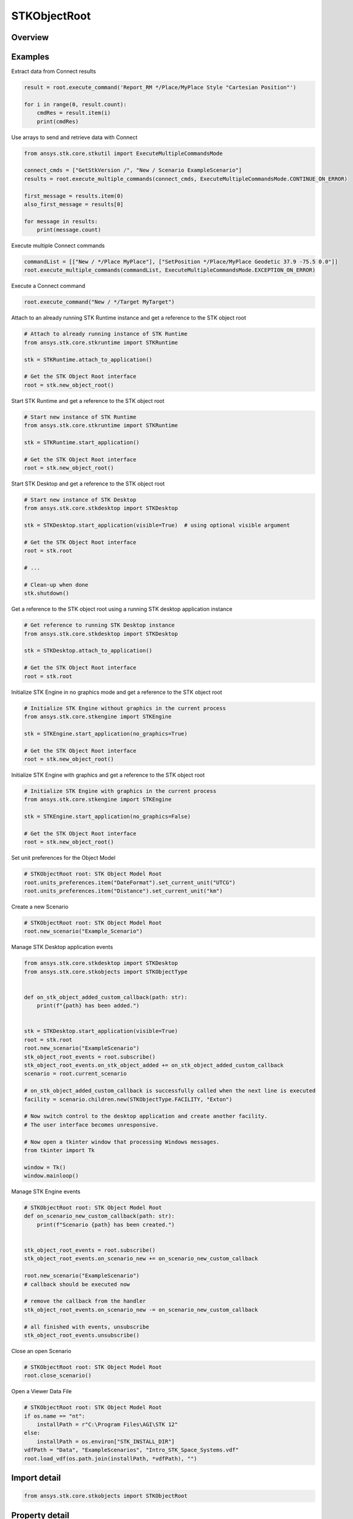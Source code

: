 STKObjectRoot
=============

.. py:class:: ansys.stk.core.stkobjects.STKObjectRoot

   Bases: :py:class:`~ansys.stk.core.stkobjects.ISTKObject`, :py:class:`~ansys.stk.core.stkobjects.ILifetimeInformation`, :py:class:`~ansys.stk.core.stkobjects.IAnimation`

   Top-level object in the Object Model Hierarchy.

.. py:currentmodule:: STKObjectRoot

Overview
--------

.. tab-set::

    .. tab-item:: Methods

        .. list-table::
            :header-rows: 0
            :widths: auto

            * - :py:attr:`~ansys.stk.core.stkobjects.STKObjectRoot.execute_command`
              - Execute a custom CONNECT action. The method throws an exception if the command has failed.
            * - :py:attr:`~ansys.stk.core.stkobjects.STKObjectRoot.load_scenario`
              - Use Load method. Loads a scenario using the specified path. The method throws an exception if there is a scenario already loaded.
            * - :py:attr:`~ansys.stk.core.stkobjects.STKObjectRoot.close_scenario`
              - Close the scenario. The method throws an exception if no scenario has been loaded.
            * - :py:attr:`~ansys.stk.core.stkobjects.STKObjectRoot.new_scenario`
              - Create a new scenario. User must close a scenario before creating a new one; otherwise an exception will occur.
            * - :py:attr:`~ansys.stk.core.stkobjects.STKObjectRoot.save_scenario`
              - Use Save method. Saves the changes made to the scenario.
            * - :py:attr:`~ansys.stk.core.stkobjects.STKObjectRoot.save_scenario_as`
              - Use SaveAs method. Saves the changes made to the scenario to a specified path and file name.
            * - :py:attr:`~ansys.stk.core.stkobjects.STKObjectRoot.load_custom_marker`
              - Add a custom marker to Application.
            * - :py:attr:`~ansys.stk.core.stkobjects.STKObjectRoot.get_object_from_path`
              - Get the object instance that matches the path provided.
            * - :py:attr:`~ansys.stk.core.stkobjects.STKObjectRoot.all_instance_names_in_xml`
              - Return an XML representation of AllInstanceNames.
            * - :py:attr:`~ansys.stk.core.stkobjects.STKObjectRoot.begin_update`
              - Signals the object that the batch update is starting.
            * - :py:attr:`~ansys.stk.core.stkobjects.STKObjectRoot.end_update`
              - Signals the object that the batch update is complete.
            * - :py:attr:`~ansys.stk.core.stkobjects.STKObjectRoot.execute_multiple_commands`
              - Execute multiple CONNECT actions.  The behavior of the method when encountering an exception varies depending on the setting of the Action parameter. See the help for ExecuteMultipleCommandsMode.
            * - :py:attr:`~ansys.stk.core.stkobjects.STKObjectRoot.isolate`
              - Make the unit preferences of the current instance isolated.
            * - :py:attr:`~ansys.stk.core.stkobjects.STKObjectRoot.load_vdf`
              - Load a vdf using the specified path. The method throws an exception if there is a scenario already loaded. If the password isn't needed, enter an empty string.
            * - :py:attr:`~ansys.stk.core.stkobjects.STKObjectRoot.object_exists`
              - Check whether a currently loaded scenario contains an object with the given path.
            * - :py:attr:`~ansys.stk.core.stkobjects.STKObjectRoot.get_licensing_report`
              - Return a formatted string that contains the license names and their states. The string is formatted as an XML document.
            * - :py:attr:`~ansys.stk.core.stkobjects.STKObjectRoot.save_vdf_as`
              - Save the changes made to the scenario to a specified path and file name as a vdf file.
            * - :py:attr:`~ansys.stk.core.stkobjects.STKObjectRoot.load`
              - Load a scenario/vdf using the specified path. The method throws an exception if there is a scenario already loaded.
            * - :py:attr:`~ansys.stk.core.stkobjects.STKObjectRoot.save`
              - Save the changes made to the scenario/vdf.
            * - :py:attr:`~ansys.stk.core.stkobjects.STKObjectRoot.save_as`
              - Save the changes made to the scenario/vdf to a specified path and file name.
            * - :py:attr:`~ansys.stk.core.stkobjects.STKObjectRoot.load_vdf_from_sdf`
              - Do not use this method, as it is deprecated. SDF functionality has been removed and this will be removed in the next major release. Loads a vdf from SDF using the specified path. The method throws an exception if there is a scenario already loaded.
            * - :py:attr:`~ansys.stk.core.stkobjects.STKObjectRoot.load_vdf_from_sdf_with_version`
              - Do not use this method, as it is deprecated. SDF functionality has been removed and this will be removed in the next major release. Loads a vdf from SDF using the specified path. The method throws an exception if there is a scenario already loaded.
            * - :py:attr:`~ansys.stk.core.stkobjects.STKObjectRoot.save_vdf_to_sdf`
              - Do not use this method, as it is deprecated. SDF functionality has been removed and this will be removed in the next major release. Saves a vdf to SDF at the specified location. The method throws an exception if the VDF creation or upload fails.
            * - :py:attr:`~ansys.stk.core.stkobjects.STKObjectRoot.subscribe`
              - """Return an ISTKObjectRootEventHandler that is subscribed to handle events associated with this instance of STKObjectRoot."""

    .. tab-item:: Properties

        .. list-table::
            :header-rows: 0
            :widths: auto

            * - :py:attr:`~ansys.stk.core.stkobjects.STKObjectRoot.units_preferences`
              - Provide access to the Global Unit table.
            * - :py:attr:`~ansys.stk.core.stkobjects.STKObjectRoot.current_scenario`
              - Return a Scenario object or null if no scenario has been loaded yet.
            * - :py:attr:`~ansys.stk.core.stkobjects.STKObjectRoot.isolated`
              - Return whether the instance is isolated.
            * - :py:attr:`~ansys.stk.core.stkobjects.STKObjectRoot.conversion_utility`
              - Return the conversion utility interface.
            * - :py:attr:`~ansys.stk.core.stkobjects.STKObjectRoot.military_standard_2525b_symbols`
              - Return the interface that enables creating 2525b symbols.
            * - :py:attr:`~ansys.stk.core.stkobjects.STKObjectRoot.available_features`
              - Allow the user to inquiry about the available features.
            * - :py:attr:`~ansys.stk.core.stkobjects.STKObjectRoot.analysis_workbench_components_root`
              - Return an instance of VGT root object.
            * - :py:attr:`~ansys.stk.core.stkobjects.STKObjectRoot.central_bodies`
              - Return a collection of available central bodies.
            * - :py:attr:`~ansys.stk.core.stkobjects.STKObjectRoot.notification_filter`
              - Temporarily disable only the root events to prevent them from being raised. The event filtering can be used to improve client application performance.
            * - :py:attr:`~ansys.stk.core.stkobjects.STKObjectRoot.preferences`
              - Configures STK preferences.
            * - :py:attr:`~ansys.stk.core.stkobjects.STKObjectRoot.rf_channel_modeler`
              - Return an RF Channel Modeler object.



Examples
--------

Extract data from Connect results

.. code-block:: python

    result = root.execute_command('Report_RM */Place/MyPlace Style "Cartesian Position"')

    for i in range(0, result.count):
        cmdRes = result.item(i)
        print(cmdRes)


Use arrays to send and retrieve data with Connect

.. code-block:: python

    from ansys.stk.core.stkutil import ExecuteMultipleCommandsMode

    connect_cmds = ["GetStkVersion /", "New / Scenario ExampleScenario"]
    results = root.execute_multiple_commands(connect_cmds, ExecuteMultipleCommandsMode.CONTINUE_ON_ERROR)

    first_message = results.item(0)
    also_first_message = results[0]

    for message in results:
        print(message.count)


Execute multiple Connect commands

.. code-block:: python

    commandList = [["New / */Place MyPlace"], ["SetPosition */Place/MyPlace Geodetic 37.9 -75.5 0.0"]]
    root.execute_multiple_commands(commandList, ExecuteMultipleCommandsMode.EXCEPTION_ON_ERROR)


Execute a Connect command

.. code-block:: python

    root.execute_command("New / */Target MyTarget")


Attach to an already running STK Runtime instance and get a reference to the STK object root

.. code-block:: python

    # Attach to already running instance of STK Runtime
    from ansys.stk.core.stkruntime import STKRuntime

    stk = STKRuntime.attach_to_application()

    # Get the STK Object Root interface
    root = stk.new_object_root()


Start STK Runtime and get a reference to the STK object root

.. code-block:: python

    # Start new instance of STK Runtime
    from ansys.stk.core.stkruntime import STKRuntime

    stk = STKRuntime.start_application()

    # Get the STK Object Root interface
    root = stk.new_object_root()


Start STK Desktop and get a reference to the STK object root

.. code-block:: python

    # Start new instance of STK Desktop
    from ansys.stk.core.stkdesktop import STKDesktop

    stk = STKDesktop.start_application(visible=True)  # using optional visible argument

    # Get the STK Object Root interface
    root = stk.root

    # ...

    # Clean-up when done
    stk.shutdown()


Get a reference to the STK object root using a running STK desktop application instance

.. code-block:: python

    # Get reference to running STK Desktop instance
    from ansys.stk.core.stkdesktop import STKDesktop

    stk = STKDesktop.attach_to_application()

    # Get the STK Object Root interface
    root = stk.root


Initialize STK Engine in no graphics mode and get a reference to the STK object root

.. code-block:: python

    # Initialize STK Engine without graphics in the current process
    from ansys.stk.core.stkengine import STKEngine

    stk = STKEngine.start_application(no_graphics=True)

    # Get the STK Object Root interface
    root = stk.new_object_root()


Initialize STK Engine with graphics and get a reference to the STK object root

.. code-block:: python

    # Initialize STK Engine with graphics in the current process
    from ansys.stk.core.stkengine import STKEngine

    stk = STKEngine.start_application(no_graphics=False)

    # Get the STK Object Root interface
    root = stk.new_object_root()


Set unit preferences for the Object Model

.. code-block:: python

    # STKObjectRoot root: STK Object Model Root
    root.units_preferences.item("DateFormat").set_current_unit("UTCG")
    root.units_preferences.item("Distance").set_current_unit("km")


Create a new Scenario

.. code-block:: python

    # STKObjectRoot root: STK Object Model Root
    root.new_scenario("Example_Scenario")


Manage STK Desktop application events

.. code-block:: python

    from ansys.stk.core.stkdesktop import STKDesktop
    from ansys.stk.core.stkobjects import STKObjectType


    def on_stk_object_added_custom_callback(path: str):
        print(f"{path} has been added.")


    stk = STKDesktop.start_application(visible=True)
    root = stk.root
    root.new_scenario("ExampleScenario")
    stk_object_root_events = root.subscribe()
    stk_object_root_events.on_stk_object_added += on_stk_object_added_custom_callback
    scenario = root.current_scenario

    # on_stk_object_added_custom_callback is successfully called when the next line is executed
    facility = scenario.children.new(STKObjectType.FACILITY, "Exton")

    # Now switch control to the desktop application and create another facility.
    # The user interface becomes unresponsive.

    # Now open a tkinter window that processing Windows messages.
    from tkinter import Tk

    window = Tk()
    window.mainloop()


Manage STK Engine events

.. code-block:: python

    # STKObjectRoot root: STK Object Model Root
    def on_scenario_new_custom_callback(path: str):
        print(f"Scenario {path} has been created.")


    stk_object_root_events = root.subscribe()
    stk_object_root_events.on_scenario_new += on_scenario_new_custom_callback

    root.new_scenario("ExampleScenario")
    # callback should be executed now

    # remove the callback from the handler
    stk_object_root_events.on_scenario_new -= on_scenario_new_custom_callback

    # all finished with events, unsubscribe
    stk_object_root_events.unsubscribe()


Close an open Scenario

.. code-block:: python

    # STKObjectRoot root: STK Object Model Root
    root.close_scenario()


Open a Viewer Data File

.. code-block:: python

    # STKObjectRoot root: STK Object Model Root
    if os.name == "nt":
        installPath = r"C:\Program Files\AGI\STK 12"
    else:
        installPath = os.environ["STK_INSTALL_DIR"]
    vdfPath = "Data", "ExampleScenarios", "Intro_STK_Space_Systems.vdf"
    root.load_vdf(os.path.join(installPath, *vdfPath), "")


Import detail
-------------

.. code-block:: python

    from ansys.stk.core.stkobjects import STKObjectRoot


Property detail
---------------

.. py:property:: units_preferences
    :canonical: ansys.stk.core.stkobjects.STKObjectRoot.units_preferences
    :type: IUnitPreferencesDimensionCollection

    Provide access to the Global Unit table.

    Examples
    --------

    Set unit preferences for the Object Model

    .. code-block:: python

        # STKObjectRoot root: STK Object Model Root
        root.units_preferences.item("DateFormat").set_current_unit("UTCG")
        root.units_preferences.item("Distance").set_current_unit("km")


.. py:property:: current_scenario
    :canonical: ansys.stk.core.stkobjects.STKObjectRoot.current_scenario
    :type: ISTKObject

    Return a Scenario object or null if no scenario has been loaded yet.

.. py:property:: isolated
    :canonical: ansys.stk.core.stkobjects.STKObjectRoot.isolated
    :type: bool

    Return whether the instance is isolated.

.. py:property:: conversion_utility
    :canonical: ansys.stk.core.stkobjects.STKObjectRoot.conversion_utility
    :type: ConversionUtility

    Return the conversion utility interface.

.. py:property:: military_standard_2525b_symbols
    :canonical: ansys.stk.core.stkobjects.STKObjectRoot.military_standard_2525b_symbols
    :type: MilitaryStandard2525bSymbols

    Return the interface that enables creating 2525b symbols.

.. py:property:: available_features
    :canonical: ansys.stk.core.stkobjects.STKObjectRoot.available_features
    :type: AvailableFeatures

    Allow the user to inquiry about the available features.

.. py:property:: analysis_workbench_components_root
    :canonical: ansys.stk.core.stkobjects.STKObjectRoot.analysis_workbench_components_root
    :type: IAnalysisWorkbenchRoot

    Return an instance of VGT root object.

.. py:property:: central_bodies
    :canonical: ansys.stk.core.stkobjects.STKObjectRoot.central_bodies
    :type: CentralBodyCollection

    Return a collection of available central bodies.

.. py:property:: notification_filter
    :canonical: ansys.stk.core.stkobjects.STKObjectRoot.notification_filter
    :type: None

    Temporarily disable only the root events to prevent them from being raised. The event filtering can be used to improve client application performance.

.. py:property:: preferences
    :canonical: ansys.stk.core.stkobjects.STKObjectRoot.preferences
    :type: Preferences

    Configures STK preferences.

.. py:property:: rf_channel_modeler
    :canonical: ansys.stk.core.stkobjects.STKObjectRoot.rf_channel_modeler
    :type: typing.Any

    Return an RF Channel Modeler object.


Method detail
-------------

.. py:method:: execute_command(self, connect_command: str) -> ExecuteCommandResult
    :canonical: ansys.stk.core.stkobjects.STKObjectRoot.execute_command

    Execute a custom CONNECT action. The method throws an exception if the command has failed.

    :Parameters:

        **connect_command** : :obj:`~str`


    :Returns:

        :obj:`~ExecuteCommandResult`

.. py:method:: load_scenario(self, path: str) -> None
    :canonical: ansys.stk.core.stkobjects.STKObjectRoot.load_scenario

    Use Load method. Loads a scenario using the specified path. The method throws an exception if there is a scenario already loaded.

    :Parameters:

        **path** : :obj:`~str`


    :Returns:

        :obj:`~None`

.. py:method:: close_scenario(self) -> None
    :canonical: ansys.stk.core.stkobjects.STKObjectRoot.close_scenario

    Close the scenario. The method throws an exception if no scenario has been loaded.

    :Returns:

        :obj:`~None`

    Examples
    --------

    Close an open Scenario

    .. code-block:: python

        # STKObjectRoot root: STK Object Model Root
        root.close_scenario()


.. py:method:: new_scenario(self, scenario_name: str) -> None
    :canonical: ansys.stk.core.stkobjects.STKObjectRoot.new_scenario

    Create a new scenario. User must close a scenario before creating a new one; otherwise an exception will occur.

    :Parameters:

        **scenario_name** : :obj:`~str`


    :Returns:

        :obj:`~None`

    Examples
    --------

    Create a new Scenario

    .. code-block:: python

        # STKObjectRoot root: STK Object Model Root
        root.new_scenario("Example_Scenario")


.. py:method:: save_scenario(self) -> None
    :canonical: ansys.stk.core.stkobjects.STKObjectRoot.save_scenario

    Use Save method. Saves the changes made to the scenario.

    :Returns:

        :obj:`~None`

.. py:method:: save_scenario_as(self, sc_file_name: str) -> None
    :canonical: ansys.stk.core.stkobjects.STKObjectRoot.save_scenario_as

    Use SaveAs method. Saves the changes made to the scenario to a specified path and file name.

    :Parameters:

        **sc_file_name** : :obj:`~str`


    :Returns:

        :obj:`~None`



.. py:method:: load_custom_marker(self, filename: str) -> None
    :canonical: ansys.stk.core.stkobjects.STKObjectRoot.load_custom_marker

    Add a custom marker to Application.

    :Parameters:

        **filename** : :obj:`~str`


    :Returns:

        :obj:`~None`

.. py:method:: get_object_from_path(self, object_path: str) -> ISTKObject
    :canonical: ansys.stk.core.stkobjects.STKObjectRoot.get_object_from_path

    Get the object instance that matches the path provided.

    :Parameters:

        **object_path** : :obj:`~str`


    :Returns:

        :obj:`~ISTKObject`

.. py:method:: all_instance_names_in_xml(self) -> str
    :canonical: ansys.stk.core.stkobjects.STKObjectRoot.all_instance_names_in_xml

    Return an XML representation of AllInstanceNames.

    :Returns:

        :obj:`~str`

.. py:method:: begin_update(self) -> None
    :canonical: ansys.stk.core.stkobjects.STKObjectRoot.begin_update

    Signals the object that the batch update is starting.

    :Returns:

        :obj:`~None`

.. py:method:: end_update(self) -> None
    :canonical: ansys.stk.core.stkobjects.STKObjectRoot.end_update

    Signals the object that the batch update is complete.

    :Returns:

        :obj:`~None`

.. py:method:: execute_multiple_commands(self, connect_commands: list, action: ExecuteMultipleCommandsMode) -> ExecuteMultipleCommandsResult
    :canonical: ansys.stk.core.stkobjects.STKObjectRoot.execute_multiple_commands

    Execute multiple CONNECT actions.  The behavior of the method when encountering an exception varies depending on the setting of the Action parameter. See the help for ExecuteMultipleCommandsMode.

    :Parameters:

        **connect_commands** : :obj:`~list`

        **action** : :obj:`~ExecuteMultipleCommandsMode`


    :Returns:

        :obj:`~ExecuteMultipleCommandsResult`

.. py:method:: isolate(self) -> None
    :canonical: ansys.stk.core.stkobjects.STKObjectRoot.isolate

    Make the unit preferences of the current instance isolated.

    :Returns:

        :obj:`~None`




.. py:method:: load_vdf(self, path: str, password: str) -> None
    :canonical: ansys.stk.core.stkobjects.STKObjectRoot.load_vdf

    Load a vdf using the specified path. The method throws an exception if there is a scenario already loaded. If the password isn't needed, enter an empty string.

    :Parameters:

        **path** : :obj:`~str`

        **password** : :obj:`~str`


    :Returns:

        :obj:`~None`


    Examples
    --------

    Open a Viewer Data File

    .. code-block:: python

        # STKObjectRoot root: STK Object Model Root
        if os.name == "nt":
            installPath = r"C:\Program Files\AGI\STK 12"
        else:
            installPath = os.environ["STK_INSTALL_DIR"]
        vdfPath = "Data", "ExampleScenarios", "Intro_STK_Space_Systems.vdf"
        root.load_vdf(os.path.join(installPath, *vdfPath), "")


.. py:method:: object_exists(self, object_path: str) -> bool
    :canonical: ansys.stk.core.stkobjects.STKObjectRoot.object_exists

    Check whether a currently loaded scenario contains an object with the given path.

    :Parameters:

        **object_path** : :obj:`~str`


    :Returns:

        :obj:`~bool`



.. py:method:: get_licensing_report(self) -> str
    :canonical: ansys.stk.core.stkobjects.STKObjectRoot.get_licensing_report

    Return a formatted string that contains the license names and their states. The string is formatted as an XML document.

    :Returns:

        :obj:`~str`



.. py:method:: save_vdf_as(self, vdf_file_name: str, password: str, description: str, window_id: str) -> None
    :canonical: ansys.stk.core.stkobjects.STKObjectRoot.save_vdf_as

    Save the changes made to the scenario to a specified path and file name as a vdf file.

    :Parameters:

        **vdf_file_name** : :obj:`~str`

        **password** : :obj:`~str`

        **description** : :obj:`~str`

        **window_id** : :obj:`~str`


    :Returns:

        :obj:`~None`


.. py:method:: load(self, path: str) -> None
    :canonical: ansys.stk.core.stkobjects.STKObjectRoot.load

    Load a scenario/vdf using the specified path. The method throws an exception if there is a scenario already loaded.

    :Parameters:

        **path** : :obj:`~str`


    :Returns:

        :obj:`~None`

.. py:method:: save(self) -> None
    :canonical: ansys.stk.core.stkobjects.STKObjectRoot.save

    Save the changes made to the scenario/vdf.

    :Returns:

        :obj:`~None`

.. py:method:: save_as(self, file_name: str) -> None
    :canonical: ansys.stk.core.stkobjects.STKObjectRoot.save_as

    Save the changes made to the scenario/vdf to a specified path and file name.

    :Parameters:

        **file_name** : :obj:`~str`


    :Returns:

        :obj:`~None`

.. py:method:: load_vdf_from_sdf(self, vdf_path: str, password: str) -> None
    :canonical: ansys.stk.core.stkobjects.STKObjectRoot.load_vdf_from_sdf

    Do not use this method, as it is deprecated. SDF functionality has been removed and this will be removed in the next major release. Loads a vdf from SDF using the specified path. The method throws an exception if there is a scenario already loaded.

    :Parameters:

        **vdf_path** : :obj:`~str`

        **password** : :obj:`~str`


    :Returns:

        :obj:`~None`

.. py:method:: load_vdf_from_sdf_with_version(self, vdf_path: str, password: str, version: float) -> None
    :canonical: ansys.stk.core.stkobjects.STKObjectRoot.load_vdf_from_sdf_with_version

    Do not use this method, as it is deprecated. SDF functionality has been removed and this will be removed in the next major release. Loads a vdf from SDF using the specified path. The method throws an exception if there is a scenario already loaded.

    :Parameters:

        **vdf_path** : :obj:`~str`

        **password** : :obj:`~str`

        **version** : :obj:`~float`


    :Returns:

        :obj:`~None`

.. py:method:: save_vdf_to_sdf(self, sdf_path: str) -> None
    :canonical: ansys.stk.core.stkobjects.STKObjectRoot.save_vdf_to_sdf

    Do not use this method, as it is deprecated. SDF functionality has been removed and this will be removed in the next major release. Saves a vdf to SDF at the specified location. The method throws an exception if the VDF creation or upload fails.

    :Parameters:

        **sdf_path** : :obj:`~str`


    :Returns:

        :obj:`~None`


